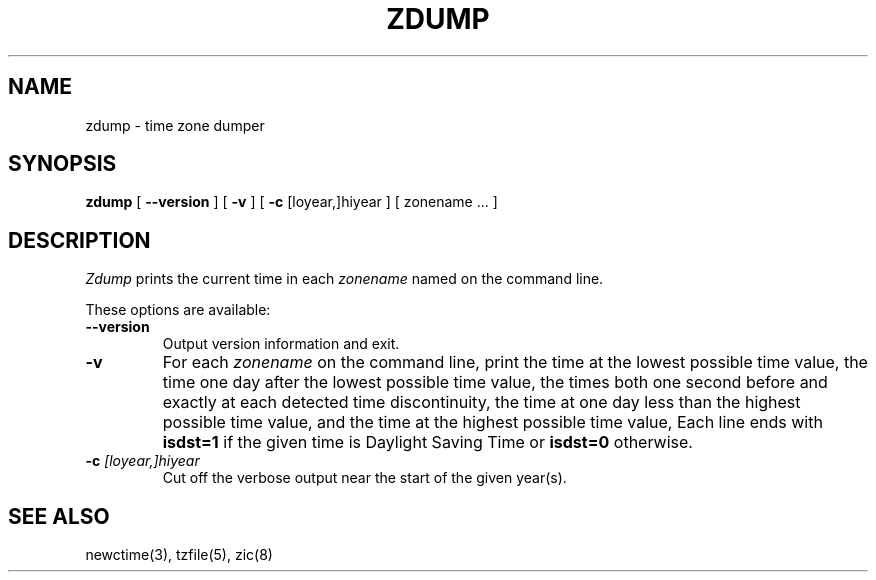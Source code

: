 .TH ZDUMP 8
.SH NAME
zdump \- time zone dumper
.SH SYNOPSIS
.B zdump
[
.B \-\-version
]
[
.B \-v
] [
.B \-c
[loyear,]hiyear ] [ zonename ... ]
.SH DESCRIPTION
.I Zdump
prints the current time in each
.I zonename
named on the command line.
.PP
These options are available:
.TP
.BI "\-\-version"
Output version information and exit.
.TP
.B \-v
For each
.I zonename
on the command line,
print the time at the lowest possible time value,
the time one day after the lowest possible time value,
the times both one second before and exactly at
each detected time discontinuity,
the time at one day less than the highest possible time value,
and the time at the highest possible time value,
Each line ends with
.B isdst=1
if the given time is Daylight Saving Time or
.B isdst=0
otherwise.
.TP
.BI "\-c " [loyear,]hiyear
Cut off the verbose output near the start of the given year(s).
.SH "SEE ALSO"
newctime(3), tzfile(5), zic(8)
.\" %W%
